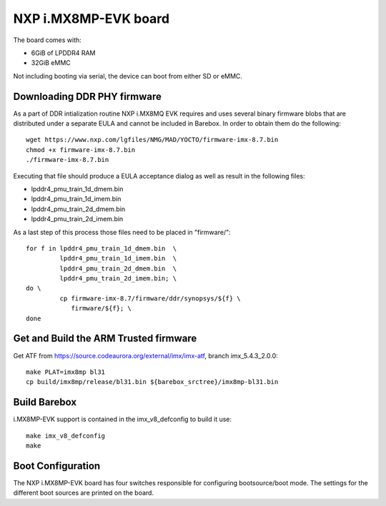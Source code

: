 NXP i.MX8MP-EVK board
=====================

The board comes with:

* 6GiB of LPDDR4 RAM
* 32GiB eMMC

Not including booting via serial, the device can boot from either SD or eMMC.

Downloading DDR PHY firmware
----------------------------

As a part of DDR intialization routine NXP i.MX8MQ EVK requires and
uses several binary firmware blobs that are distributed under a
separate EULA and cannot be included in Barebox. In order to obtain
them do the following::

 wget https://www.nxp.com/lgfiles/NMG/MAD/YOCTO/firmware-imx-8.7.bin
 chmod +x firmware-imx-8.7.bin
 ./firmware-imx-8.7.bin

Executing that file should produce a EULA acceptance dialog as well as
result in the following files:

- lpddr4_pmu_train_1d_dmem.bin
- lpddr4_pmu_train_1d_imem.bin
- lpddr4_pmu_train_2d_dmem.bin
- lpddr4_pmu_train_2d_imem.bin

As a last step of this process those files need to be placed in
"firmware/"::

  for f in lpddr4_pmu_train_1d_dmem.bin  \
           lpddr4_pmu_train_1d_imem.bin  \
	   lpddr4_pmu_train_2d_dmem.bin  \
	   lpddr4_pmu_train_2d_imem.bin; \
  do \
	   cp firmware-imx-8.7/firmware/ddr/synopsys/${f} \
	      firmware/${f}; \
  done

Get and Build the ARM Trusted firmware
--------------------------------------

Get ATF from https://source.codeaurora.org/external/imx/imx-atf, branch
imx_5.4.3_2.0.0::

  make PLAT=imx8mp bl31
  cp build/imx8mp/release/bl31.bin ${barebox_srctree}/imx8mp-bl31.bin

Build Barebox
-------------

i.MX8MP-EVK support is contained in the imx_v8_defconfig to build it use::

  make imx_v8_defconfig
  make

Boot Configuration
------------------

The NXP i.MX8MP-EVK board has four switches responsible for configuring
bootsource/boot mode. The settings for the different boot sources are
printed on the board.
